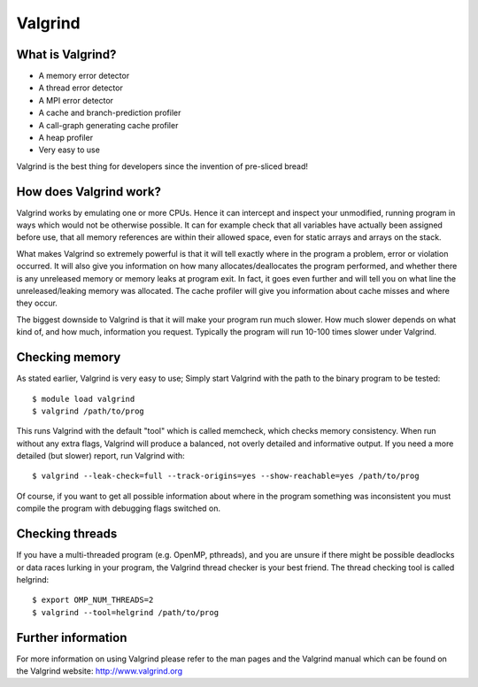 

Valgrind
========


What is Valgrind?
-----------------

* A memory error detector
* A thread error detector
* A MPI error detector
* A cache and branch-prediction profiler
* A call-graph generating cache profiler
* A heap profiler
* Very easy to use

Valgrind is the best thing for developers since the invention of pre-sliced
bread!


How does Valgrind work?
-----------------------

Valgrind works by emulating one or more CPUs. Hence it can intercept and
inspect your unmodified, running program in ways which would not be otherwise
possible. It can for example check that all variables have actually been
assigned before use, that all memory references are within their allowed space,
even for static arrays and arrays on the stack.

What makes Valgrind so extremely powerful is that it will tell exactly where in
the program a problem, error or violation occurred. It will also give you
information on how many allocates/deallocates the program performed, and
whether there is any unreleased memory or memory leaks at program exit. In
fact, it goes even further and will tell you on what line the
unreleased/leaking memory was allocated. The cache profiler will give you
information about cache misses and where they occur.

The biggest downside to Valgrind is that it will make your program run much
slower. How much slower depends on what kind of, and how much, information you
request. Typically the program will run 10-100 times slower under Valgrind.


Checking memory
---------------

As stated earlier, Valgrind is very easy to use; Simply start Valgrind with
the path to the binary program to be tested::

  $ module load valgrind
  $ valgrind /path/to/prog

This runs Valgrind with the default "tool" which is called memcheck, which
checks memory consistency. When run without any extra flags, Valgrind will
produce a balanced, not overly detailed and informative output. If you need a
more detailed (but slower) report, run Valgrind with::

  $ valgrind --leak-check=full --track-origins=yes --show-reachable=yes /path/to/prog

Of course, if you want to get all possible information about where in the
program something was inconsistent you must compile the program with debugging
flags switched on.


Checking threads
----------------

If you have a multi-threaded program (e.g. OpenMP, pthreads), and you are
unsure if there might be possible deadlocks or data races lurking in your
program, the Valgrind thread checker is your best friend. The thread checking
tool is called helgrind::

  $ export OMP_NUM_THREADS=2
  $ valgrind --tool=helgrind /path/to/prog


Further information
-------------------

For more information on using Valgrind please refer to the man pages and the
Valgrind manual which can be found on the Valgrind website:
http://www.valgrind.org

